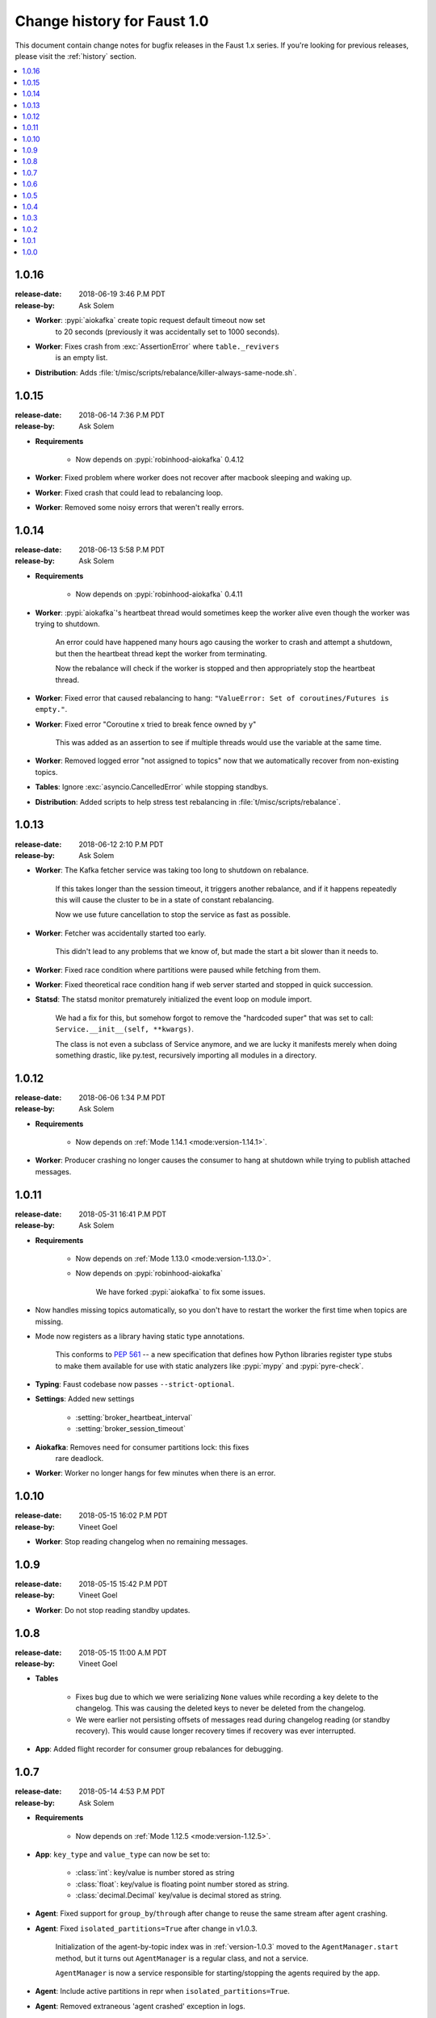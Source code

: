 .. _changelog:

==============================
 Change history for Faust 1.0
==============================

This document contain change notes for bugfix releases in
the Faust 1.x series. If you're looking for previous releases,
please visit the :ref:`history` section.

.. contents::
    :local:
    :depth: 1

.. _version-1.0.16:

1.0.16
======
:release-date: 2018-06-19 3:46 P.M PDT
:release-by: Ask Solem

- **Worker**: :pypi:`aiokafka` create topic request default timeout now set
              to 20 seconds (previously it was accidentally set to 1000
              seconds).

- **Worker**: Fixes crash from :exc:`AssertionError` where ``table._revivers``
              is an empty list.

- **Distribution**: Adds
  :file:`t/misc/scripts/rebalance/killer-always-same-node.sh`.

.. _version-1.0.15:

1.0.15
======
:release-date: 2018-06-14 7:36 P.M PDT
:release-by: Ask Solem

- **Requirements**

    + Now depends on :pypi:`robinhood-aiokafka` 0.4.12

- **Worker**: Fixed problem where worker does not recover after macbook
  sleeping and waking up.

- **Worker**: Fixed crash that could lead to rebalancing loop.

- **Worker**: Removed some noisy errors that weren't really errors.

.. _version-1.0.14:

1.0.14
======
:release-date: 2018-06-13 5:58 P.M PDT
:release-by: Ask Solem

- **Requirements**

    + Now depends on :pypi:`robinhood-aiokafka` 0.4.11

- **Worker**: :pypi:`aiokafka`'s heartbeat thread would sometimes keep the
  worker alive even though the worker was trying to shutdown.

    An error could have happened many hours ago causing the worker to crash
    and attempt a shutdown, but then the heartbeat thread kept the worker
    from terminating.

    Now the rebalance will check if the worker is stopped and then
    appropriately stop the heartbeat thread.

- **Worker**: Fixed error that caused rebalancing to hang:
  ``"ValueError: Set of coroutines/Futures is empty."``.

- **Worker**: Fixed error "Coroutine x tried to break fence owned by y"

    This was added as an assertion to see if multiple threads would use the
    variable at the same time.

- **Worker**: Removed logged error "not assigned to topics" now that we
  automatically recover from non-existing topics.

- **Tables**: Ignore :exc:`asyncio.CancelledError` while stopping standbys.

- **Distribution**: Added scripts to help stress test rebalancing
  in :file:`t/misc/scripts/rebalance`.

.. _version-1.0.13:

1.0.13
======
:release-date: 2018-06-12 2:10 P.M PDT
:release-by: Ask Solem

- **Worker**: The Kafka fetcher service was taking too long to shutdown
  on rebalance.

    If this takes longer than the session timeout, it triggers another
    rebalance, and if it happens repeatedly this will cause the cluster
    to be in a state of constant rebalancing.

    Now we use future cancellation to stop the service as fast as possible.

- **Worker**: Fetcher was accidentally started too early.

    This didn't lead to any problems that we know of, but made the start a bit
    slower than it needs to.

- **Worker**: Fixed race condition where partitions were paused while fetching
  from them.

- **Worker**: Fixed theoretical race condition hang if web server started and
  stopped in quick succession.

- **Statsd**: The statsd monitor prematurely initialized the event loop
  on module import.

    We had a fix for this, but somehow forgot to remove the "hardcoded
    super" that was set to call: ``Service.__init__(self, **kwargs)``.

    The class is not even a subclass of Service anymore, and we are lucky it
    manifests merely when doing something drastic, like py.test,
    recursively importing all modules in a directory.

.. _version-1.0.12:

1.0.12
======
:release-date: 2018-06-06 1:34 P.M PDT
:release-by: Ask Solem

- **Requirements**

    + Now depends on :ref:`Mode 1.14.1 <mode:version-1.14.1>`.

- **Worker**: Producer crashing no longer causes the consumer to hang
  at shutdown while trying to publish attached messages.

.. _version-1.0.11:

1.0.11
======
:release-date: 2018-05-31  16:41 P.M PDT
:release-by: Ask Solem

- **Requirements**

    + Now depends on :ref:`Mode 1.13.0 <mode:version-1.13.0>`.

    + Now depends on :pypi:`robinhood-aiokafka`

        We have forked :pypi:`aiokafka` to fix some issues.

- Now handles missing topics automatically, so you don't have to restart
  the worker the first time when topics are missing.

- Mode now registers as a library having static type annotations.

    This conforms to :pep:`561` -- a new specification that defines
    how Python libraries register type stubs to make them available
    for use with static analyzers like :pypi:`mypy` and :pypi:`pyre-check`.

- **Typing**: Faust codebase now passes ``--strict-optional``.

- **Settings**: Added new settings

    - :setting:`broker_heartbeat_interval`
    - :setting:`broker_session_timeout`

- **Aiokafka**: Removes need for consumer partitions lock: this fixes
                rare deadlock.

- **Worker**: Worker no longer hangs for few minutes when there is an error.


.. _version-1.0.10:

1.0.10
======
:release-date: 2018-05-15  16:02 P.M PDT
:release-by: Vineet Goel

- **Worker**: Stop reading changelog when no remaining messages.

.. _version-1.0.9:

1.0.9
=====
:release-date: 2018-05-15  15:42 P.M PDT
:release-by: Vineet Goel

- **Worker**: Do not stop reading standby updates.

.. _version-1.0.8:

1.0.8
=====
:release-date: 2018-05-15 11:00 A.M PDT
:release-by: Vineet Goel

- **Tables**

    + Fixes bug due to which we were serializing ``None`` values while
      recording a key delete to the changelog. This was causing the deleted
      keys to never be deleted from the changelog.
    + We were earlier not persisting offsets of messages read during
      changelog reading (or standby recovery). This would cause longer recovery
      times if recovery was ever interrupted.

- **App**: Added flight recorder for consumer group rebalances for debugging.

.. _version-1.0.7:

1.0.7
=====
:release-date: 2018-05-14 4:53 P.M PDT
:release-by: Ask Solem

- **Requirements**

    + Now depends on :ref:`Mode 1.12.5 <mode:version-1.12.5>`.

- **App**: ``key_type`` and ``value_type`` can now be set to:

    + :class:`int`:  key/value is number stored as string
    + :class:`float`: key/value is floating point number stored as string.
    + :class:`decimal.Decimal` key/value is decimal stored as string.

- **Agent**: Fixed support for ``group_by``/``through`` after
  change to reuse the same stream after agent crashing.

- **Agent**: Fixed ``isolated_partitions=True`` after change in v1.0.3.

    Initialization of the agent-by-topic index was in :ref:`version-1.0.3`
    moved to the ``AgentManager.start`` method, but it turns out
    ``AgentManager`` is a regular class, and not a service.

    ``AgentManager`` is now a service responsible for
    starting/stopping the agents required by the app.

- **Agent**: Include active partitions in repr when
  ``isolated_partitions=True``.

- **Agent**: Removed extraneous 'agent crashed' exception in logs.

- **CLI**: Fixed autodiscovery of commands when using ``faust -A app``.

- **Consumer**: Appropriately handle closed fetcher.

- New shortcut: :func:`faust.uuid` generates UUID4 ids as string.

.. _version-1.0.6:

1.0.6
=====
:release-date: 2018-05-11 11:15 A.M PDT
:release-by: Vineet Goel

- **Requirements**:

    + Now depends on Aiokafka 0.4.7.


- **Table**: Delete keys whe raw value in changelog set to None

    This was resulting in deleted keys still being present with value None
    upon recovery.

- **Transports**: Crash app on CommitFailedError thrown by :pypi:`aiokafka`.

    App would get into a weird state upon a commit failed error thrown by the
    consumer thread in the :pypi:`aiokafka` driver.

.. _version-1.0.5:

1.0.5
=====
:release-date: 2018-05-08 4:09 P.M PDT
:release-by: Ask Solem

- **Requirements**:

    + Now depends on :ref:`Mode 1.12.4 <mode:version-1.12.4>`.

- **Agents**: Fixed problem with hanging after agent raises exception.

    If an agent raises an exception we cannot handle it within
    the stream iteration, so we need to restart the agent.

    Starting from this change, even though we restart the agent, we reuse
    the same :class:`faust.Stream` object that the crashed agent was using.

    This makes recovery more seamless and there are fewer steps
    involved.

- **Transports**: Fixed worker hanging issue introduced in 1.0.4.

    In version :ref:`version-1.0.4` we introduced a bug in the round-robin
    scheduling of topic partitions that manifested itself by hanging
    with 100% CPU usage.

    After processing all records in all topic partitions, the worker
    would spinloop.

- **API**: Added new base class for windows: :class:`faust.Window`

    There was the typing interface :class:`faust.types.windows.WindowT`,
    but now there is also a concrete base class that can be used in
    for example ``Mock(autospec=Window)``.

- **Tests**: Now takes advantage of the new
  :class:`~mode.utils.mocks.AsyncMock`.

.. _version-1.0.4:

1.0.4
=====
:release-date: 2018-05-08 11:45 A.M PDT
:release-by: Vineet Goel

- **Transports**:

    In version-1.0.2_ we implemented fair scheduling in :pypi:`aiokafka`
    transport such that while processing the worker had an equal chance of
    processing each assigned Topic. Now we also round-robin through topic
    partitions within topics such that the worker has an equal chance of
    processing message from each assigned partition within a topic as well.

.. _version-1.0.3:

1.0.3
=====
:release-date: 2018-05-07 3:45 P.M PDT
:release-by: Ask Solem

- **Tests**:

    + Adds 5650 lines of tests, increasing test coverage to 90%.

- **Requirements**:

    + Now depends on :ref:`Mode 1.12.3 <mode:version-1.12.3>`.

- **Development**:

    + CI now builds coverage.

    + CI now tests multiple CPython versions:

        * CPython 3.6.0
        * CPython 3.6.1
        * CPython 3.6.2
        * CPython 3.6.3
        * CPython 3.6.4
        * CPython 3.6.5

- **Backward incompatible changes**:

    + Removed ``faust.Set`` unused by any internal applications.

- **Fixes**:

    + ``app.agents`` did not forward app to
      :class:`~faust.agents.manager.AgentManager`.

        The agent manager does not use the app, but fixing this
        in anticipation of people writing custom agent managers.

    + :class:`~faust.agents.manager.AgentManager`: On partitions revoked
        the agent manager now makes sure there's only one call
        to each agents ``agent.on_partitions_revoked`` callback.

        This is more of a pedantic change, but could have caused problems
        for advanced topic configurations.

.. _version-1.0.2:

1.0.2
=====
:release-date: 2018-05-03 3:32 P.M PDT
:release-by: Ask Solem

- **Transports**: Implements fair scheduling in :pypi:`aiokafka` transport.

    We now round-robin through topics when processing fetched records from
    Kafka. This helps us avoid starvation when some topics have many
    more records than others, and also takes into account that different
    topics may have wildly varying partition counts.

    In this version when a worker is subscribed to partitions::

        [
            TP(topic='foo', partition=0),
            TP(topic='foo', partition=1),
            TP(topic='foo', partition=2),
            TP(topic='foo', partition=3),

            TP(topic='bar', partition=0),
            TP(topic='bar', partition=1),
            TP(topic='bar', partition=2),
            TP(topic='bar', partition=3),

            TP(topic='baz', partition=0)
        ]

    .. note::

        ``TP`` is short for *topic and partition*.

    When processing messages in these partitions, the worker will
    round robin between the topics in such a way that each topic
    will have an equal chance of being processed.

- **Transports**: Fixed crash in :pypi:`aiokafka` transport.

    The worker would attempt to commit an empty set of partitions,
    causing an exception to be raised.  This has now been fixed.

- **Stream**: Removed unused method ``Stream.tee``.

    This method was an example implementation and not used by any
    of our internal apps.

- **Stream**: Fixed bug when something raises :exc:`StopAsyncIteration`
   while processing the stream.

    The Python async iterator protocol mandates that it's illegal
    to raise :exc:`StopAsyncIteration` in an ``__aiter__`` method.

    Before this change, code such as this::

        async for value in stream:
            value = anext(other_async_iterator)

    where ``anext`` raises :exc:`StopAsyncIteration`, Python would
    have the outer ``__aiter__`` reraise that exception as::

        RuntimeError('__aiter__ raised StopAsyncIteration')

    This no longer happens as we catch the :exc:`StopAsyncIteration` exception
    early to ensure it does not propagate.

.. _version-1.0.1:

1.0.1
=====
:release-date: 2018-05-01 9:52 A.M PDT
:release-by: Ask Solem

- **Stream**: Fixed issue with using :keyword:`break` when iterating
  over stream.

    The last message in a stream would not be acked if the :keyword:`break`
    keyword was used::

        async for value in stream:
            if value == 3:
                break

- **Stream**: ``.take`` now acks events *after* buffer processed.

    Previously the events were erroneously acked at the time
    of entering the buffer.

    .. note::

        To accomplish this we maintain a list of events to ack
        as soon as the buffer is processed. The operation is
        ``O(n)`` where ``n`` is the size of the buffer, so please
        keep buffer sizes small (e.g. 1000).

        A large buffer will increase the chance of consistency
        issues where events are processed more than once.

- **Stream**: New ``noack`` modifier disables acking of messages in the
  stream.

    Use this to disable automatic acknowledgment of events::

        async for value in stream.noack():
            # manual acknowledgment
            await stream.ack(stream.current_event)

    .. admonition:: Manual Acknowledgement

        The stream is a sequence of events, where each event has a sequence
        number: the "offset".

        To mark an event as processed, so that we do not process it again,
        the Kafka broker will keep track of the last committed offset
        for any topic.

        This means "acknowledgement" works quite differently from other
        message brokers, such as RabbitMQ where you can selectively
        ack some messages, but not others.

        If the messages in the topic look like this sequence:

        .. sourcecode:: text

            1 2 3 4 5 6 7 8

        You can commit the offset for #5, only after processing all
        events before it. This means you MUST ack offsets (1, 2, 3, 4)
        *before* being allowed to commit 5 as the new offset.

- **Stream**: Fixed issue with ``.take`` not properly respecting the
  ``within`` argument.

    The new implementation of take now starts a background thread
    to fill the buffer. This avoids having to restart iterating
    over the stream, which caused issues.

.. _version-1.0.0:

1.0.0
=====
:release-date: 2018-04-27 4:13 P.M PDT
:release-by: Ask Solem

- **Models**: Raise error if ``Record.asdict()`` is overridden.

- **Models**: Can now override ``Record._prepare_dict`` to change the
  payload generated.

    For example if you want your model to serialize to a dictionary,
    but not have any fields with :const:`None` values, you can override
    ``_prepare_dict`` to accomplish this:

    .. sourcecode:: python

        class Quote(faust.Record):
            ask_price: float = None
            bid_price: float = None

            def _prepare_dict(self, data):
                # Remove keys with None values from payload.
                return {k: v for k, v in data.items() if v is not None}

        assert Quote(1.0, None).asdict() == {'ask_price': 1.0}

- **Stream**: Removed annoying ``Flight Recorder`` logging that was too noisy.
